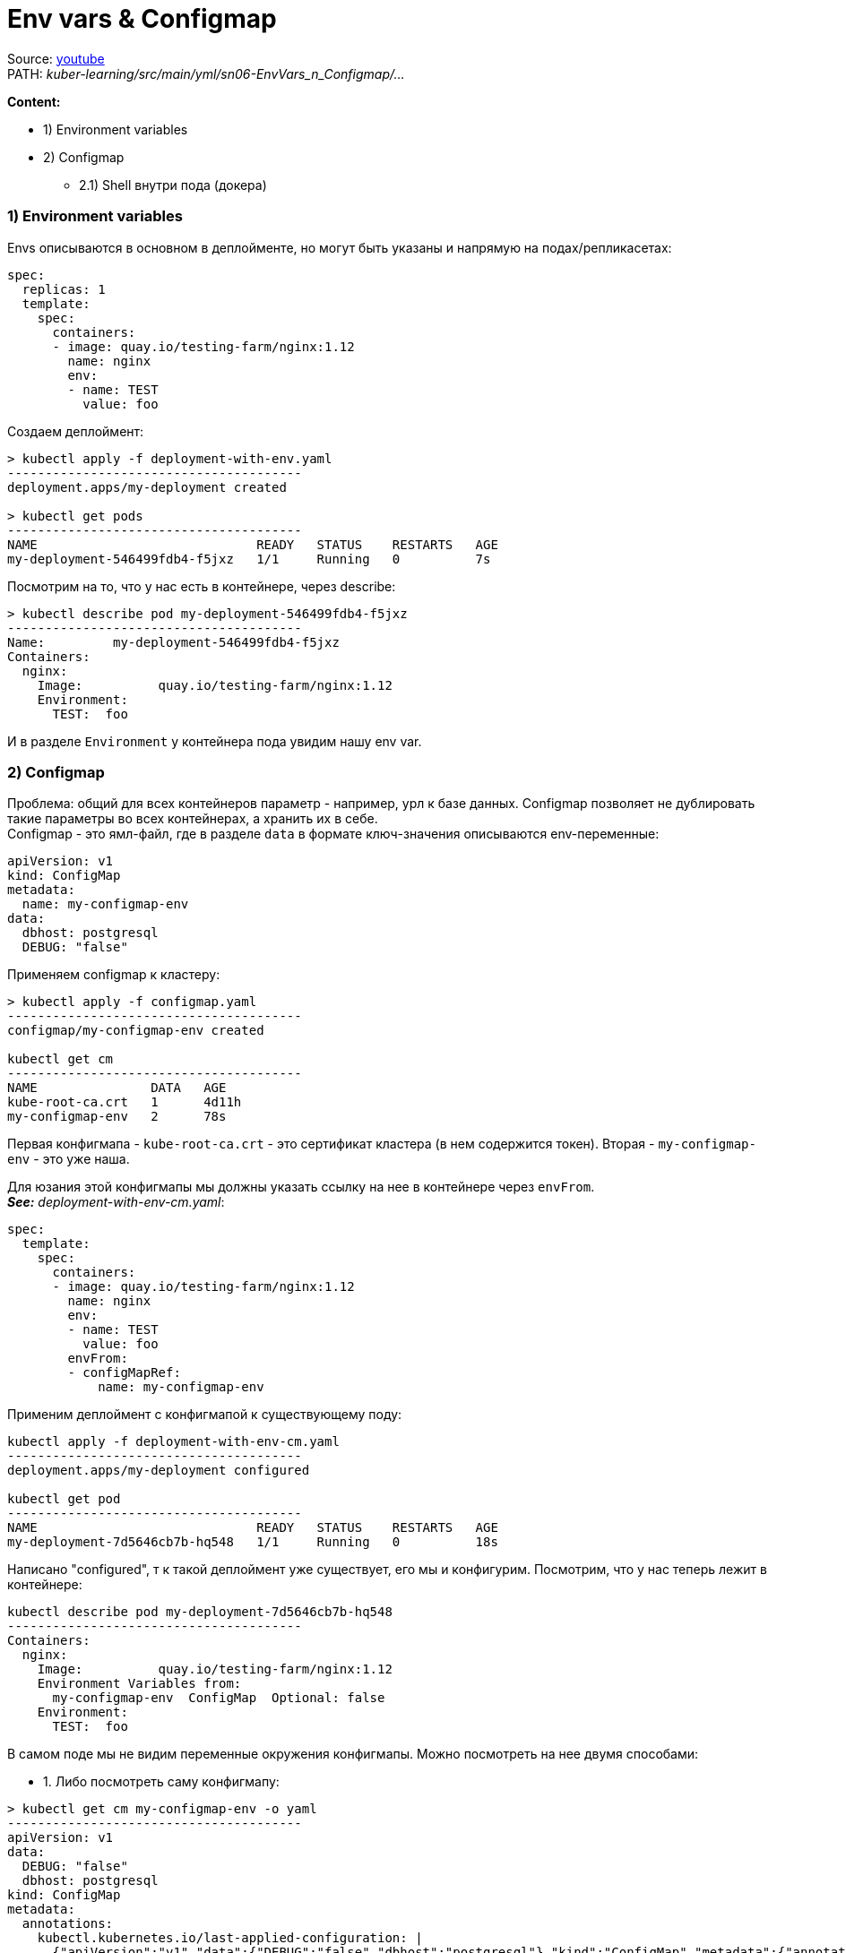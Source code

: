 = Env vars & Configmap

Source: link:https://www.youtube.com/watch?v=-xZ02dEF6kU&list=PL8D2P0ruohOBSA_CDqJLflJ8FLJNe26K-&index=5[youtube] +
PATH: _kuber-learning/src/main/yml/sn06-EnvVars_n_Configmap/..._ +

*Content:*

- 1) Environment variables
- 2) Configmap
  * 2.1) Shell внутри пода (докера)


=== 1) Environment variables

Envs описываются в основном в деплойменте, но могут быть указаны и напрямую на подах/репликасетах:

[source, yaml]
----
spec:
  replicas: 1
  template:
    spec:
      containers:
      - image: quay.io/testing-farm/nginx:1.12
        name: nginx
        env:
        - name: TEST
          value: foo
----

Создаем деплоймент:
[source, bash]
----
> kubectl apply -f deployment-with-env.yaml
---------------------------------------
deployment.apps/my-deployment created

> kubectl get pods
---------------------------------------
NAME                             READY   STATUS    RESTARTS   AGE
my-deployment-546499fdb4-f5jxz   1/1     Running   0          7s
----
Посмотрим на то, что у нас есть в контейнере, через describe:
[source, bash]
----
> kubectl describe pod my-deployment-546499fdb4-f5jxz
---------------------------------------
Name:         my-deployment-546499fdb4-f5jxz
Containers:
  nginx:
    Image:          quay.io/testing-farm/nginx:1.12
    Environment:
      TEST:  foo
----
И в разделе `Environment` у контейнера пода увидим нашу env var.

=== 2) Configmap

Проблема: общий для всех контейнеров параметр - например, урл к базе данных. Configmap позволяет не дублировать такие параметры во всех контейнерах, а хранить их в себе. +
Configmap - это ямл-файл, где в разделе `data` в формате ключ-значения описываются env-переменные:
[source, yaml]
----
apiVersion: v1
kind: ConfigMap
metadata:
  name: my-configmap-env
data:
  dbhost: postgresql
  DEBUG: "false"
----

Применяем configmap к кластеру:
[source, bash]
----
> kubectl apply -f configmap.yaml
---------------------------------------
configmap/my-configmap-env created

kubectl get cm
---------------------------------------
NAME               DATA   AGE
kube-root-ca.crt   1      4d11h
my-configmap-env   2      78s
----

Первая конфигмапа - `kube-root-ca.crt` - это сертификат кластера (в нем содержится токен).
Вторая - `my-configmap-env` - это уже наша.

Для юзания этой конфигмапы мы должны указать ссылку на нее в контейнере через `envFrom`. +
*_See:_* _deployment-with-env-cm.yaml_:
[source, yaml]
----
spec:
  template:
    spec:
      containers:
      - image: quay.io/testing-farm/nginx:1.12
        name: nginx
        env:
        - name: TEST
          value: foo
        envFrom:
        - configMapRef:
            name: my-configmap-env
----

Применим деплоймент с конфигмапой к существующему поду:
[source, bash]
----
kubectl apply -f deployment-with-env-cm.yaml
---------------------------------------
deployment.apps/my-deployment configured

kubectl get pod
---------------------------------------
NAME                             READY   STATUS    RESTARTS   AGE
my-deployment-7d5646cb7b-hq548   1/1     Running   0          18s
----
Написано "configured", т к такой деплоймент уже существует, его мы и конфигурим. Посмотрим, что у нас теперь лежит в контейнере:
[source, bash]
----
kubectl describe pod my-deployment-7d5646cb7b-hq548
---------------------------------------
Containers:
  nginx:
    Image:          quay.io/testing-farm/nginx:1.12
    Environment Variables from:
      my-configmap-env  ConfigMap  Optional: false
    Environment:
      TEST:  foo
----
В самом поде мы не видим переменные окружения конфигмапы. Можно посмотреть на нее двумя способами:

- 1. Либо посмотреть саму конфигмапу:
[source, bash]
----
> kubectl get cm my-configmap-env -o yaml
---------------------------------------
apiVersion: v1
data:
  DEBUG: "false"
  dbhost: postgresql
kind: ConfigMap
metadata:
  annotations:
    kubectl.kubernetes.io/last-applied-configuration: |
      {"apiVersion":"v1","data":{"DEBUG":"false","dbhost":"postgresql"},"kind":"ConfigMap","metadata":{"annotations":{},"name":"my-configmap-env","names
pace":"default"}}
  creationTimestamp: "2022-04-20T06:08:29Z"
  managedFields:
  - apiVersion: v1
    fieldsType: FieldsV1
    fieldsV1:
      f:data:
        .: {}
        f:DEBUG: {}
        f:dbhost: {}
      f:metadata:
        f:annotations:
          .: {}
          f:kubectl.kubernetes.io/last-applied-configuration: {}
    manager: kubectl-client-side-apply
    operation: Update
    time: "2022-04-20T06:08:29Z"
  name: my-configmap-env
  namespace: default
  resourceVersion: "231007"
  uid: d6c0ed72-7c88-4173-b456-fa8dc5baab0a

----

==== 2.1) Shell внутри пода (докера)
- 2. Либо зайти во внутрь нашего пода, запустить внутри shell и посмотреть на переменные там командой `env`: +
Как и с докером:
[source, bash]
----
> kubectl exec -it my-deployment-7d5646cb7b-hq548 -- bash
---------------------------------------
root@my-deployment-7d5646cb7b-hq548:/#

root@my-deployment-7d5646cb7b-hq548:/# env
---------------------------------------
HOSTNAME=my-deployment-7d5646cb7b-hq548
NJS_VERSION=1.12.2.0.1.14-1~stretch
TEST=foo
DEBUG=false
NGINX_VERSION=1.12.2-1~stretch
KUBERNETES_PORT_443_TCP_PROTO=tcp
KUBERNETES_PORT_443_TCP_ADDR=10.96.0.1
KUBERNETES_PORT=tcp://10.96.0.1:443
PWD=/
HOME=/root
KUBERNETES_SERVICE_PORT_HTTPS=443
KUBERNETES_PORT_443_TCP_PORT=443
KUBERNETES_PORT_443_TCP=tcp://10.96.0.1:443
TERM=xterm
dbhost=postgresql
SHLVL=1
KUBERNETES_SERVICE_PORT=443
PATH=/usr/local/sbin:/usr/local/bin:/usr/sbin:/usr/bin:/sbin:/bin
KUBERNETES_SERVICE_HOST=10.96.0.1
_=/usr/bin/env
root@my-deployment-7d5646cb7b-hq548:/#

root@my-deployment-7d5646cb7b-hq548:/# exit
---------------------------------------
exit
command terminated with exit code 130
----
И тут мы уже видим все env переменные, в том числе и те, которые описаны в самом деплойменте:
[source, bash]
----
TEST=foo
DEBUG=false
dbhost=postgresql
----